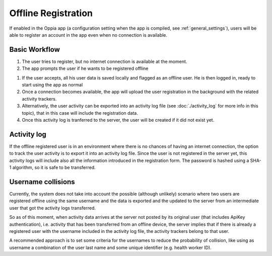 Offline Registration
=======================
	
If enabled in the Oppia app (a configuration setting when the app is compiled, see :ref:`general_settings`),
users will be able to register an account in the app even when no connection is available.


Basic Workflow
------------------

#. The user tries to register, but no internet connection is available at the moment.
#. The app prompts the user if he wants to be registered offline

.. image:: images/register-offline.png
    :align: center

#. If the user accepts, all his user data is saved locally and flagged as an offline user. He is then logged in, ready to start using the app as normal
#. Once a connection becomes available, the app will upload the user registration in the background with the related activity trackers.
#. Alternatively, the user activity can be exported into an activity log file (see :doc:`./activity_log` for more info in this topic), that in this case will include the registration data.
#. Once this activity log is tranferred to the server, the user will be created if it did not exist yet.


Activity log
------------

If the offline registered user is in an environment where there is no chances of having an internet connection, the option
to track the user activity is to export it into an activity log file. Since the user is not registered in the server yet, this
activity logs will include also all the information introduced in the registration form. The password is hashed using
a SHA-1 algorithm, so it is safe to be transferred.


Username collisions
---------------------

Currently, the system does not take into account the possible (although unlikely) scenario where two users are registered offline using the same username
and the data is exported and the updated to the server from an intermediate user that got the activity logs transferred.

So as of this moment, when activity data arrives at the server not posted by its original user (that includes ApiKey authentication), i.e.
activity that has been transferred from an offline device, the server implies that if there is already a registered user with the username
included in the activity log file, the activity trackers belong to that user.

A recommended approach is to set some criteria for the usernames to reduce the probability of collision, like using as
username a combination of the user last name and some unique identifier (e.g. health worker ID).
